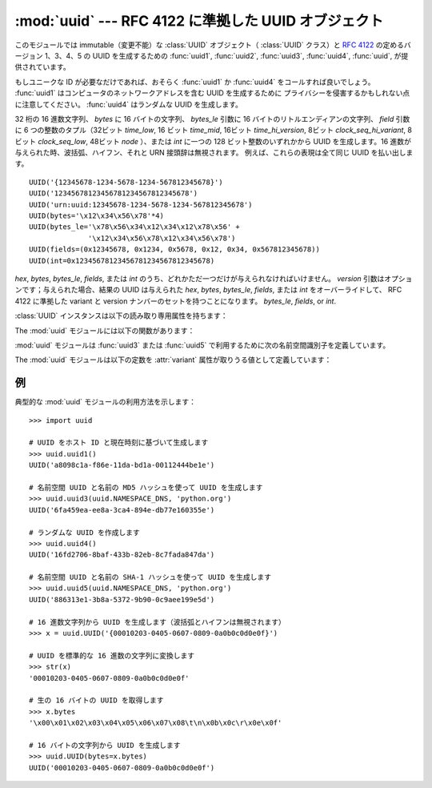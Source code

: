 
:mod:`uuid` --- RFC 4122 に準拠した UUID オブジェクト
=====================================================

.. module:: uuid
   :synopsis: RFC 4122 に準拠した UUID オブジェクト（汎用一意識別子）
.. moduleauthor:: Ka-Ping Yee <ping@zesty.ca>
.. sectionauthor:: George Yoshida <quiver@users.sourceforge.net>


.. versionadded:: 2.5

このモジュールでは immutable（変更不能）な :class:`UUID` オブジェクト（ :class:`UUID` クラス）と :rfc:`4122`
の定めるバージョン 1、3、4、5 の UUID を生成するための :func:`uuid1`, :func:`uuid2`, :func:`uuid3`,
:func:`uuid4`, :func:`uuid`, が提供されています。

もしユニークな ID が必要なだけであれば、おそらく :func:`uuid1` か :func:`uuid4` をコールすれば良いでしょう。
:func:`uuid1` はコンピュータのネットワークアドレスを含む UUID を生成するために
プライバシーを侵害するかもしれない点に注意してください。 :func:`uuid4` はランダムな UUID を生成します。


.. class:: UUID([hex[, bytes[, bytes_le[, fields[, int[, version]]]]]])

   32 桁の 16 進数文字列、 *bytes* に 16 バイトの文字列、 *bytes_le* 引数に 16 バイトのリトルエンディアンの文字列、 *field*
   引数に 6 つの整数のタプル（32ビット *time_low*, 16 ビット *time_mid*, 16ビット *time_hi_version*, 8ビット
   *clock_seq_hi_variant*, 8ビット *clock_seq_low*, 48ビット *node* ）、または *int* に一つの 128
   ビット整数のいずれかから UUID を生成します。16 進数が与えられた時、波括弧、ハイフン、それと URN 接頭辞は無視されます。
   例えば、これらの表現は全て同じ UUID を払い出します。 ::

      UUID('{12345678-1234-5678-1234-567812345678}')
      UUID('12345678123456781234567812345678')
      UUID('urn:uuid:12345678-1234-5678-1234-567812345678')
      UUID(bytes='\x12\x34\x56\x78'*4)
      UUID(bytes_le='\x78\x56\x34\x12\x34\x12\x78\x56' +
                    '\x12\x34\x56\x78\x12\x34\x56\x78')
      UUID(fields=(0x12345678, 0x1234, 0x5678, 0x12, 0x34, 0x567812345678))
      UUID(int=0x12345678123456781234567812345678)

   *hex*, *bytes*, *bytes_le*, *fields*, または *int* のうち、どれかただ一つだけが与えられなければいけません。
   *version* 引数はオプションです；与えられた場合、結果の UUID は与えられた *hex*, *bytes*, 
   *bytes_le*, *fields*, または *int* をオーバーライドして、 RFC 4122 に準拠した variant と version
   ナンバーのセットを持つことになります。 *bytes_le*, *fields*, or *int*.

:class:`UUID` インスタンスは以下の読み取り専用属性を持ちます：


.. attribute:: UUID.bytes

   16 バイト文字列（バイトオーダーがビッグエンディアンの 6 つの整数フィールドを持つ）のUUID。


.. attribute:: UUID.bytes_le

   16 バイト文字列（ *time_low*, *time_mid*, *time_hi_version* をリトルエンディアンで持つ）の UUID。


.. attribute:: UUID.fields

   UUID の 6 つの整数フィールドを持つタプルで、これは 6 つの個別の属性と 2 つの派生した属性としても取得可能です。

   +------------------------------+---------------------------+
   | フィールド                   | 意味                      |
   +==============================+===========================+
   | :attr:`time_low`             | UUID の最初の 32 ビット   |
   +------------------------------+---------------------------+
   | :attr:`time_mid`             | UUID の次の 16 ビット     |
   +------------------------------+---------------------------+
   | :attr:`time_hi_version`      | UUID の次の 16 ビット     |
   +------------------------------+---------------------------+
   | :attr:`clock_seq_hi_variant` | UUID の次の 8 ビット      |
   +------------------------------+---------------------------+
   | :attr:`clock_seq_low`        | UUID の次の 8 ビット      |
   +------------------------------+---------------------------+
   | :attr:`node`                 | UUID の最後の 48 ビット   |
   +------------------------------+---------------------------+
   | :attr:`time`                 | 60 ビットのタイムスタンプ |
   +------------------------------+---------------------------+
   | :attr:`clock_seq`            | 14 ビットのシーケンス番号 |
   +------------------------------+---------------------------+


.. attribute:: UUID.hex

   32 文字の 16 進数文字列での UUID。


.. attribute:: UUID.int

   128 ビット整数での UUID。


.. attribute:: UUID.urn

   RFC 4122 で規定される URN での UUID。


.. attribute:: UUID.variant

   UUID の内部レイアウトを決定する UUID の variant。これは整数の定数 The UUID variant, which determines
   the internal layout of the UUID. This will be one of the integer constants
   :const:`RESERVED_NCS`, :const:`RFC_4122`, :const:`RESERVED_MICROSOFT`, 又は
   :const:`RESERVED_FUTURE` のいずれかになります。


.. attribute:: UUID.version

   UUID の version 番号（1 から 5、variant が :const:`RFC_4122` である場合だけ意味があります）。

The :mod:`uuid` モジュールには以下の関数があります：


.. function:: getnode()

   48 ビットの正の整数としてハードウェアアドレスを取得します。最初にこれを起動すると、別個のプログラムが立ち上がって非常に遅くなることがあります。
   もしハードウェアを取得する試みが全て失敗すると、ランダムな 48 ビットに RFC 4122 で推奨されているように 8 番目のビットを 1
   に設定した数を使います。 "ハードウェアアドレス" とはネットワークインターフェースの MAC アドレスを指し、
   複数のネットワークインターフェースを持つマシンの場合、それらのどれか一つの MAC アドレスが返るでしょう。

.. index:: single: getnode


.. function:: uuid1([node[, clock_seq]])

   UUID をホスト ID、シーケンス番号、現在時刻から生成します。 *node* が与えられなければ、 :func:`getnode` がハードウェアアドレス
   取得のために使われます。 *clock_seq* が与えられると、これはシーケンス番号として使われます；さもなくば 14
   ビットのランダムなシーケンス番号が選ばれます。

.. index:: single: uuid1


.. function:: uuid3(namespace, name)

   UUID を名前空間識別子（これは UUID です）と名前（文字列です）の MD5 ハッシュから生成します。

.. index:: single: uuid3


.. function:: uuid4()

   ランダムな UUID を生成します。

.. index:: single: uuid4


.. function:: uuid5(namespace, name)

   名前空間識別子（これは UUID です）と名前（文字列です）の SHA-1 ハッシュから生成します。

.. index:: single: uuid5

:mod:`uuid` モジュールは :func:`uuid3` または :func:`uuid5` で利用するために次の名前空間識別子を定義しています。


.. data:: NAMESPACE_DNS

   この名前空間が指定された場合、 *name* 文字列は完全修飾ドメイン名です。


.. data:: NAMESPACE_URL

   この名前空間が指定された場合、 *name* 文字列は URL です。


.. data:: NAMESPACE_OID

   この名前空間が指定された場合、 *name* 文字列は ISO OID です。


.. data:: NAMESPACE_X500

   この名前空間が指定された場合、 *name* 文字列は X.500 DN の DER またはテキスト出力形式です。

The :mod:`uuid` モジュールは以下の定数を :attr:`variant` 属性が取りうる値として定義しています：


.. data:: RESERVED_NCS

   NCS 互換性のために予約されています。


.. data:: RFC_4122

   :rfc:`4122` で与えられた UUID レイアウトを指定します。


.. data:: RESERVED_MICROSOFT

   Microsoft の互換性のために予約されています。


.. data:: RESERVED_FUTURE

   将来のために予約されています。


.. seealso::

   :rfc:`4122` - A Universally Unique IDentifier (UUID) URN Namespace
      この仕様は UUID のための Uniform Resource Name 名前空間、 UUID の内部フォーマットと UUID の生成方法を定義しています。


.. _uuid-example:

例
--

典型的な :mod:`uuid` モジュールの利用方法を示します：  ::

   >>> import uuid

   # UUID をホスト ID と現在時刻に基づいて生成します
   >>> uuid.uuid1()
   UUID('a8098c1a-f86e-11da-bd1a-00112444be1e')

   # 名前空間 UUID と名前の MD5 ハッシュを使って UUID を生成します
   >>> uuid.uuid3(uuid.NAMESPACE_DNS, 'python.org')
   UUID('6fa459ea-ee8a-3ca4-894e-db77e160355e')

   # ランダムな UUID を作成します
   >>> uuid.uuid4()
   UUID('16fd2706-8baf-433b-82eb-8c7fada847da')

   # 名前空間 UUID と名前の SHA-1 ハッシュを使って UUID を生成します
   >>> uuid.uuid5(uuid.NAMESPACE_DNS, 'python.org')
   UUID('886313e1-3b8a-5372-9b90-0c9aee199e5d')

   # 16 進数文字列から UUID を生成します（波括弧とハイフンは無視されます）
   >>> x = uuid.UUID('{00010203-0405-0607-0809-0a0b0c0d0e0f}')

   # UUID を標準的な 16 進数の文字列に変換します
   >>> str(x)
   '00010203-0405-0607-0809-0a0b0c0d0e0f'

   # 生の 16 バイトの UUID を取得します
   >>> x.bytes
   '\x00\x01\x02\x03\x04\x05\x06\x07\x08\t\n\x0b\x0c\r\x0e\x0f'

   # 16 バイトの文字列から UUID を生成します
   >>> uuid.UUID(bytes=x.bytes)
   UUID('00010203-0405-0607-0809-0a0b0c0d0e0f')

